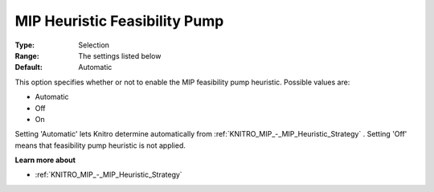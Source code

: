 .. _KNITRO_MIP_-_MIP_Heuristic_Feasibility_Pump:


MIP Heuristic Feasibility Pump
==============================



:Type:	Selection	
:Range:	The settings listed below	
:Default:	Automatic	



This option specifies whether or not to enable the MIP feasibility pump heuristic. Possible values are:



*	Automatic
*	Off
*	On




Setting 'Automatic' lets Knitro determine automatically from :ref:`KNITRO_MIP_-_MIP_Heuristic_Strategy` . Setting 'Off' means that feasibility pump heuristic is not applied.





**Learn more about** 

*	:ref:`KNITRO_MIP_-_MIP_Heuristic_Strategy`  
